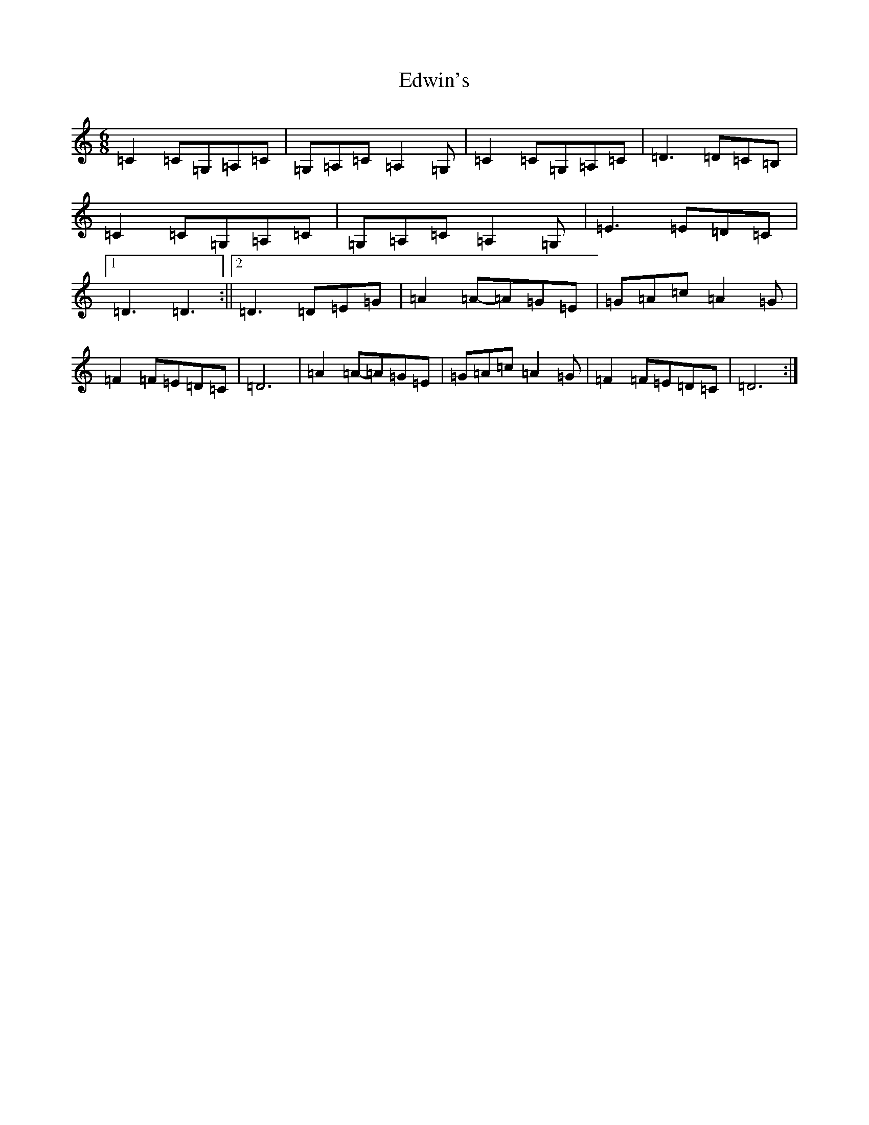 X: 6021
T: Edwin's
S: https://thesession.org/tunes/10456#setting10456
R: jig
M:6/8
L:1/8
K: C Major
=C2=C=G,=A,=C|=G,=A,=C=A,2=G,|=C2=C=G,=A,=C|=D3=D=C=B,|=C2=C=G,=A,=C|=G,=A,=C=A,2=G,|=E3=E=D=C|1=D3=D3:||2=D3=D=E=G|=A2=A-=A=G=E|=G=A=c=A2=G|=F2=F=E=D=C|=D6|=A2=A-=A=G=E|=G=A=c=A2=G|=F2=F=E=D=C|=D6:|